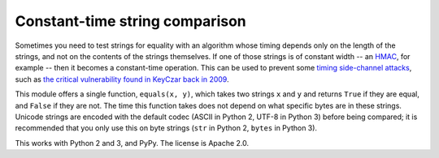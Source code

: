 Constant-time string comparison
-------------------------------

.. image:: https://travis-ci.org/PeterScott/streql.png
   :target: https://travis-ci.org/PeterScott/streql

Sometimes you need to test strings for equality with an algorithm whose timing depends
only on the length of the strings, and not on the contents of the strings themselves. If
one of those strings is of constant width -- an
`HMAC <http://en.wikipedia.org/wiki/HMAC>`_, for example -- then it becomes a constant-time
operation. This can be used to prevent some `timing side-channel
attacks <http://en.wikipedia.org/wiki/Timing_attack>`_, such as `the critical vulnerability
found in KeyCzar back in 2009 <http://codahale.com/a-lesson-in-timing-attacks/>`_.

This module offers a single function, ``equals(x, y)``, which takes two strings ``x`` and
``y`` and returns ``True`` if they are equal, and ``False`` if they are not. The time
this function takes does not depend on what specific bytes are in these strings. Unicode
strings are encoded with the default codec (ASCII in Python 2, UTF-8 in Python 3) before
being compared; it is recommended that you only use this on byte strings (``str`` in
Python 2, ``bytes`` in Python 3).

This works with Python 2 and 3, and PyPy. The license is Apache 2.0.
